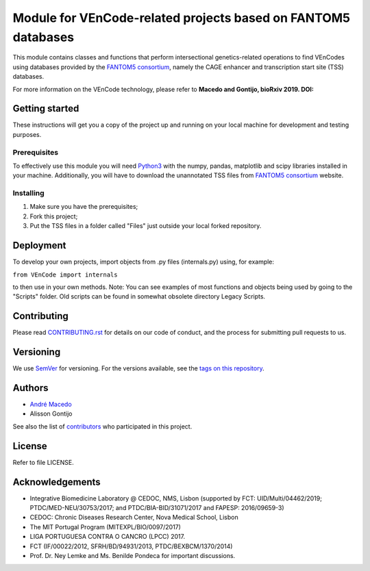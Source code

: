 Module for VEnCode-related projects based on FANTOM5 databases
==============================================================

This module contains classes and functions that perform intersectional genetics-related operations to find VEnCodes using databases provided by the `FANTOM5 consortium`_, namely the CAGE enhancer and transcription start site (TSS) databases.

For more information on the VEnCode technology, please refer to **Macedo and Gontijo, bioRxiv 2019. DOI:**

Getting started
---------------

These instructions will get you a copy of the project up and running on your local machine for development and testing
purposes.

Prerequisites
^^^^^^^^^^^^^

To effectively use this module you will need Python3_ with the numpy, pandas, matplotlib and scipy libraries installed
in your machine.
Additionally, you will have to download the unannotated TSS files from `FANTOM5 consortium`_ website.

Installing
^^^^^^^^^^
1. Make sure you have the prerequisites;
2. Fork this project;
3. Put the TSS files in a folder called "Files" just outside your local forked repository.

Deployment
-----------------
To develop your own projects, import objects from .py files (internals.py) using, for example:

``from VEnCode import internals``

to then use in your own methods.
Note: You can see examples of most functions and objects being used by going to the "Scripts" folder. Old scripts can be found in somewhat obsolete directory Legacy Scripts.

Contributing
------------

Please read `CONTRIBUTING.rst`_ for details on our code of conduct, and the process for submitting pull requests to us.

Versioning
----------

We use SemVer_ for versioning. For the versions available, see the `tags on this repository`_.

Authors
-------

- `André Macedo`_
- Alisson Gontijo

See also the list of contributors_ who participated in this project.

License
-------

Refer to file LICENSE.

Acknowledgements
----------------
- Integrative Biomedicine Laboratory @ CEDOC, NMS, Lisbon (supported by FCT: UID/Multi/04462/2019; PTDC/MED-NEU/30753/2017; and PTDC/BIA-BID/31071/2017 and FAPESP: 2016/09659-3)
- CEDOC: Chronic Diseases Research Center, Nova Medical School, Lisbon
- The MIT Portugal Program (MITEXPL/BIO/0097/2017)
- LIGA PORTUGUESA CONTRA O CANCRO (LPCC) 2017.
- FCT (IF/00022/2012, SFRH/BD/94931/2013, PTDC/BEXBCM/1370/2014)
- Prof. Dr. Ney Lemke and Ms. Benilde Pondeca for important discussions.

.. Starting hyperlink targets:

.. _FANTOM5 consortium: http://fantom.gsc.riken.jp/5/data/
.. _Python3: https://www.python.org/
.. _SemVer: https://semver.org/
.. _tags on this repository: https://github.com/AndreMacedo88/VEnCode/tags
.. _CONTRIBUTING.rst: https://github.com/AndreMacedo88/VEnCode/blob/master/CONTRIBUTING.rst
.. _contributors: https://github.com/AndreMacedo88/VEnCode/graphs/contributors
.. _André Macedo: https://github.com/AndreMacedo88
